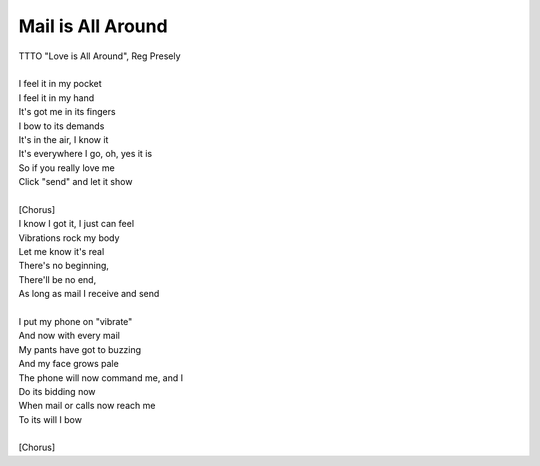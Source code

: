 Mail is All Around
------------------

| TTTO "Love is All Around", Reg Presely
| 
| I feel it in my pocket
| I feel it in my hand
| It's got me in its fingers
| I bow to its demands
| It's in the air, I know it
| It's everywhere I go, oh, yes it is
| So if you really love me
| Click "send" and let it show
| 
| [Chorus]
| I know I got it, I just can feel
| Vibrations rock my body
| Let me know it's real
| There's no beginning,
| There'll be no end,
| As long as mail I receive and send
| 
| I put my phone on "vibrate"
| And now with every mail
| My pants have got to buzzing
| And my face grows pale
| The phone will now command me, and I
| Do its bidding now
| When mail or calls now reach me
| To its will I bow
| 
| [Chorus]
